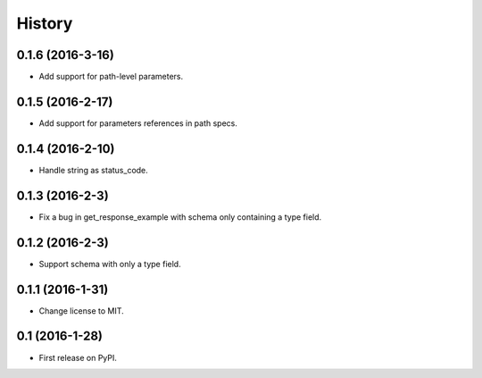 =======
History
=======

0.1.6 (2016-3-16)
------------------

* Add support for path-level parameters.

0.1.5 (2016-2-17)
------------------

* Add support for parameters references in path specs.

0.1.4 (2016-2-10)
------------------

* Handle string as status_code.

0.1.3 (2016-2-3)
------------------

* Fix a bug in get_response_example with schema only containing a type field.

0.1.2 (2016-2-3)
------------------

* Support schema with only a type field.

0.1.1 (2016-1-31)
------------------

* Change license to MIT.

0.1 (2016-1-28)
------------------

* First release on PyPI.
